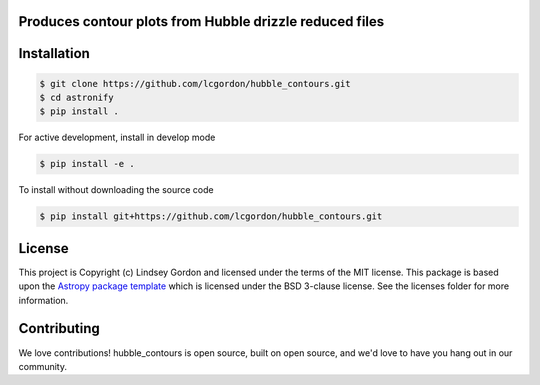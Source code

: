 Produces contour plots from Hubble drizzle reduced files
--------------------------------------------------------

.. image:: http://img.shields.io/badge/powered%20by-AstroPy-orange.svg?style=flat
    :target: http://www.astropy.org
    :alt: Powered by Astropy Badge
    
.. image:: https://img.shields.io/badge/Made%20at-%23AstroHackWeek-8063d5.svg?style=flat
    :target: http://astrohackweek.org/2020/
    :alt: AstroHackWeek2020 badge


Installation
------------

.. code-block:: bash

    $ git clone https://github.com/lcgordon/hubble_contours.git
    $ cd astronify
    $ pip install .

For active development, install in develop mode

.. code-block:: bash

    $ pip install -e .

To install without downloading the source code

.. code-block:: bash

    $ pip install git+https://github.com/lcgordon/hubble_contours.git
 
          
License
-------

This project is Copyright (c) Lindsey Gordon and licensed under
the terms of the MIT license. This package is based upon
the `Astropy package template <https://github.com/astropy/package-template>`_
which is licensed under the BSD 3-clause license. See the licenses folder for
more information.


Contributing
------------

We love contributions! hubble_contours is open source,
built on open source, and we'd love to have you hang out in our community.

